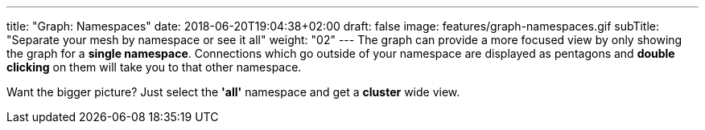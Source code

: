 ---
title: "Graph: Namespaces"
date: 2018-06-20T19:04:38+02:00
draft: false
image: features/graph-namespaces.gif
subTitle: "Separate your mesh by namespace or see it all"
weight: "02"
---
The graph can provide a more focused view by only showing the graph for a **single namespace**. Connections which go outside of your namespace are displayed as pentagons and **double clicking** on them will take you to that other namespace.


Want the bigger picture? Just select the **'all'** namespace and get a **cluster** wide view. 
